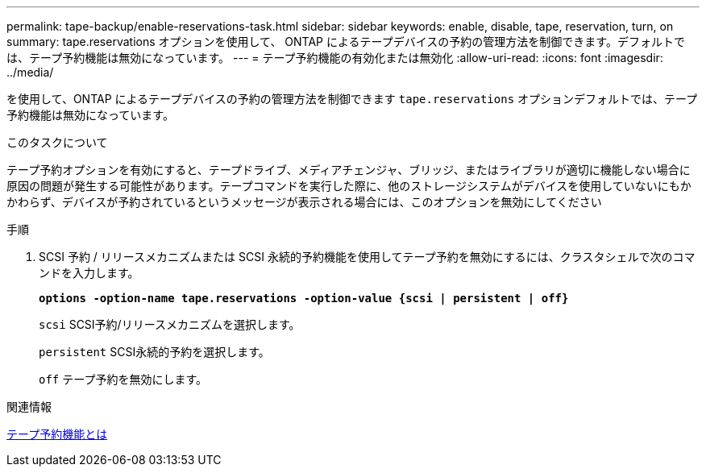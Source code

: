 ---
permalink: tape-backup/enable-reservations-task.html 
sidebar: sidebar 
keywords: enable, disable, tape, reservation, turn, on 
summary: tape.reservations オプションを使用して、 ONTAP によるテープデバイスの予約の管理方法を制御できます。デフォルトでは、テープ予約機能は無効になっています。 
---
= テープ予約機能の有効化または無効化
:allow-uri-read: 
:icons: font
:imagesdir: ../media/


[role="lead"]
を使用して、ONTAP によるテープデバイスの予約の管理方法を制御できます `tape.reservations` オプションデフォルトでは、テープ予約機能は無効になっています。

.このタスクについて
テープ予約オプションを有効にすると、テープドライブ、メディアチェンジャ、ブリッジ、またはライブラリが適切に機能しない場合に原因の問題が発生する可能性があります。テープコマンドを実行した際に、他のストレージシステムがデバイスを使用していないにもかかわらず、デバイスが予約されているというメッセージが表示される場合には、このオプションを無効にしてください

.手順
. SCSI 予約 / リリースメカニズムまたは SCSI 永続的予約機能を使用してテープ予約を無効にするには、クラスタシェルで次のコマンドを入力します。
+
`*options -option-name tape.reservations -option-value {scsi | persistent | off}*`

+
`scsi` SCSI予約/リリースメカニズムを選択します。

+
`persistent` SCSI永続的予約を選択します。

+
`off` テープ予約を無効にします。



.関連情報
xref:tape-reservations-concept.adoc[テープ予約機能とは]
